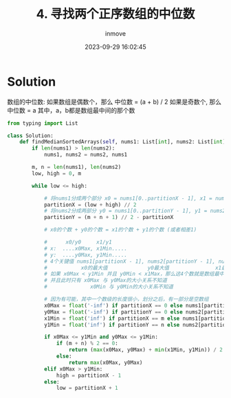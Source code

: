 #+TITLE: 4. 寻找两个正序数组的中位数
#+DATE: 2023-09-29 16:02:45
#+DISPLAY: nil
#+STARTUP: indent
#+OPTIONS: toc:10
#+AUTHOR: inmove
#+KEYWORDS: Leetcode
#+CATEGORIES: Leetcode
#+DIFFICULTY: Hard

* Solution

数组的中位数: 如果数组是偶数个，那么 中位数 = (a + b) / 2
              如果是奇数个, 那么 中位数 = a
其中，a，b都是数组最中间的那个数

#+begin_src python
  from typing import List

  class Solution:
      def findMedianSortedArrays(self, nums1: List[int], nums2: List[int]) -> float:
          if len(nums1) > len(nums2):
              nums1, nums2 = nums2, nums1

          m, n = len(nums1), len(nums2)
          low, high = 0, m

          while low <= high:

              # 将nums1分成两个部分 x0 = nums1[0..partitionX - 1], x1 = nums1[partitionX..m - 1]
              partitionX = (low + high) // 2
              # 将nums2分成两部分 y0 = nums1[0..partitionY - 1], y1 = nums2[partitionY..n - 1]
              partitionY = (m + n + 1) // 2 - partitionX

              # x0的个数 + y0的个数 = x1的个数 + y1的个数 (或者相差1)

              #      x0/y0     x1/y1
              # x:  ....x0Max, x1Min.....
              # y:  ....y0Max, y1Min.....
              # 4个关键值 nums1[partitionX - 1], nums2[partitionY - 1], nums1[partitionX], nums2[partitionY]
              #           x0的最大值             y0最大值               x1最小值           y1最小值
              # 如果 x0Max < y1Min 并且 y0Min < x1Max，那么这4个数就是数组最中间的4个数
              # 并且此时只有 x0Max 与 y0Max的大小关系不知道
              #              x0Min 与 y0Min的大小关系不知道

              # 因为有可能，其中一个数级的长度很小，划分之后，有一部分是空数组
              x0Max = float('-inf') if partitionX == 0 else nums1[partitionX - 1]
              y0Max = float('-inf') if partitionY == 0 else nums2[partitionY - 1]
              x1Min = float('inf') if partitionX == m else nums1[partitionX]
              y1Min = float('inf') if partitionY == n else nums2[partitionY]

              if x0Max <= y1Min and y0Max <= y1Min:
                  if (m + n) % 2 == 0:
                      return (max(x0Max, y0Max) + min(x1Min, y1Min)) / 2
                  else:
                      return max(x0Max, y0Max)
              elif x0Max > y1Min:
                  high = partitionX - 1
              else:
                  low = partitionX + 1
#+end_src
